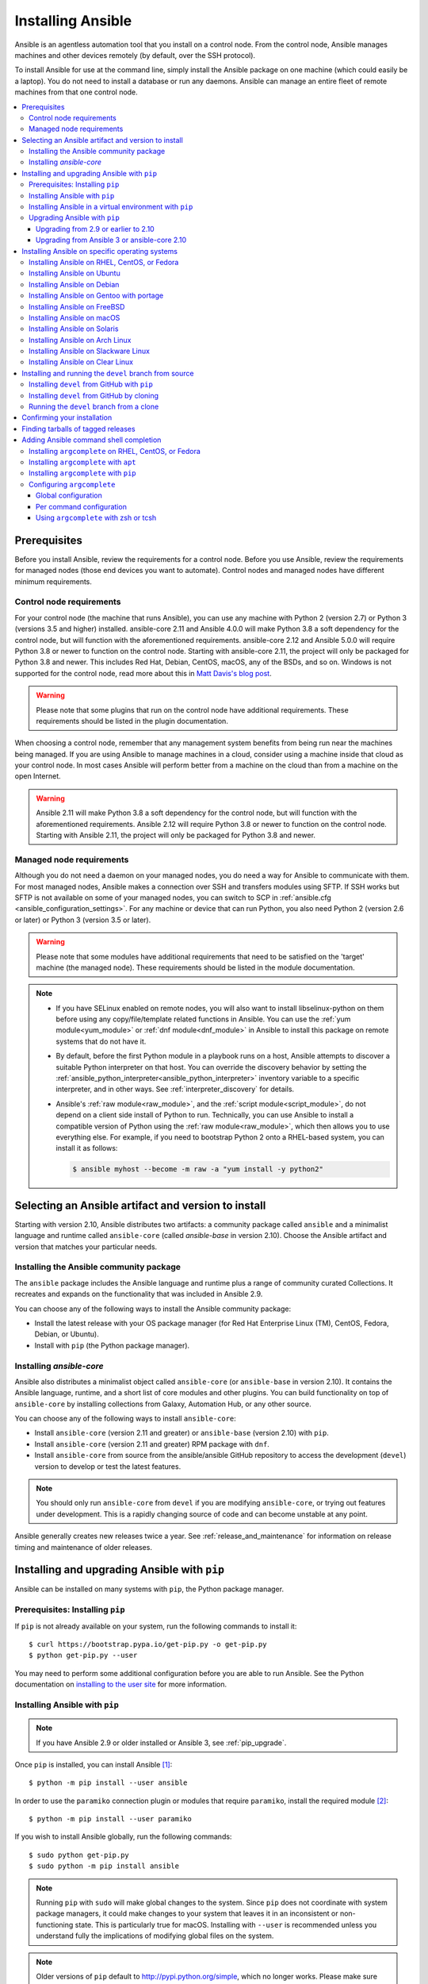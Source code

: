 .. _installation_guide:
.. _intro_installation_guide:

******************
Installing Ansible
******************

Ansible is an agentless automation tool that you install on a control node. From the control node, Ansible manages machines and other devices remotely (by default, over the SSH protocol).

To install Ansible for use at the command line, simply install the Ansible package on one machine (which could easily be a laptop). You do not need to install a database or run any daemons. Ansible can manage an entire fleet of remote machines from that one control node.

.. contents::
  :local:

Prerequisites
=============

Before you install Ansible, review the requirements for a control node. Before you use Ansible, review the requirements for managed nodes (those end devices you want to automate). Control nodes and managed nodes have different minimum requirements.

.. _control_node_requirements:

Control node requirements
-------------------------

For your control node (the machine that runs Ansible), you can use any machine with Python 2 (version 2.7) or Python 3 (versions 3.5 and higher) installed. ansible-core 2.11 and Ansible 4.0.0 will make Python 3.8 a soft dependency for the control node, but will function with the aforementioned requirements. ansible-core 2.12 and Ansible 5.0.0 will require Python 3.8 or newer to function on the control node. Starting with ansible-core 2.11, the project will only be packaged for Python 3.8 and newer.
This includes Red Hat, Debian, CentOS, macOS, any of the BSDs, and so on.
Windows is not supported for the control node, read more about this in `Matt Davis's blog post <http://blog.rolpdog.com/2020/03/why-no-ansible-controller-for-windows.html>`_.

.. warning::

    Please note that some plugins that run on the control node have additional requirements. These requirements should be listed in the plugin documentation.

When choosing a control node, remember that any management system benefits from being run near the machines being managed. If you are using Ansible to manage machines in a cloud, consider using a machine inside that cloud as your control node. In most cases Ansible will perform better from a machine on the cloud than from a machine on the open Internet.

.. warning::

    Ansible 2.11 will make Python 3.8 a soft dependency for the control node, but will function with the aforementioned requirements. Ansible 2.12 will require Python 3.8 or newer to function on the control node. Starting with Ansible 2.11, the project will only be packaged for Python 3.8 and newer.


.. _managed_node_requirements:

Managed node requirements
-------------------------

Although you do not need a daemon on your managed nodes, you do need a way for Ansible to communicate with them. For most managed nodes, Ansible makes a connection over SSH and transfers modules using SFTP. If SSH works but SFTP is not available on some of your managed nodes, you can switch to SCP in :ref:`ansible.cfg <ansible_configuration_settings>`. For any machine or device that can run Python, you also need Python 2 (version 2.6 or later) or Python 3 (version 3.5 or later).

.. warning::

    Please note that some modules have additional requirements that need to be satisfied on the 'target' machine (the managed node). These requirements should be listed in the module documentation.

.. note::

   * If you have SELinux enabled on remote nodes, you will also want to install libselinux-python on them before using any copy/file/template related functions in Ansible. You can use the :ref:`yum module<yum_module>` or :ref:`dnf module<dnf_module>` in Ansible to install this package on remote systems that do not have it.

   * By default, before the first Python module in a playbook runs on a host, Ansible attempts to discover a suitable Python interpreter on that host. You can override the discovery behavior by setting the :ref:`ansible_python_interpreter<ansible_python_interpreter>` inventory variable to a specific interpreter, and in other ways. See :ref:`interpreter_discovery` for details.

   * Ansible's :ref:`raw module<raw_module>`, and the :ref:`script module<script_module>`, do not depend on a client side install of Python to run.  Technically, you can use Ansible to install a compatible version of Python using the :ref:`raw module<raw_module>`, which then allows you to use everything else. For example, if you need to bootstrap Python 2 onto a RHEL-based system, you can install it as follows:

     .. code-block:: shell

        $ ansible myhost --become -m raw -a "yum install -y python2"

.. _what_version:

Selecting an Ansible artifact and version to install
====================================================

Starting with version 2.10, Ansible distributes two artifacts: a community package called ``ansible`` and a minimalist language and runtime called ``ansible-core`` (called `ansible-base` in version 2.10). Choose the Ansible artifact and version that matches your particular needs.

Installing the Ansible community package
----------------------------------------

The ``ansible`` package includes the Ansible language and runtime plus a range of community curated Collections. It recreates and expands on the functionality that was included in Ansible 2.9.

You can choose any of the following ways to install the Ansible community package:

* Install the latest release with your OS package manager (for Red Hat Enterprise Linux (TM), CentOS, Fedora, Debian, or Ubuntu).
* Install with ``pip`` (the Python package manager).

Installing `ansible-core`
-------------------------

Ansible also distributes a minimalist object called ``ansible-core`` (or ``ansible-base`` in version 2.10). It contains the Ansible language, runtime, and a short list of core modules and other plugins. You can build functionality on top of ``ansible-core`` by installing collections from Galaxy, Automation Hub, or any other source.

You can choose any of the following ways to install ``ansible-core``:

* Install ``ansible-core`` (version 2.11 and greater) or ``ansible-base`` (version 2.10) with ``pip``.
* Install ``ansible-core`` (version 2.11 and greater) RPM package with ``dnf``.
* Install ``ansible-core`` from source from the ansible/ansible GitHub repository to access the development (``devel``) version to develop or test the latest features.

.. note::

	You should only run ``ansible-core`` from ``devel`` if you are modifying ``ansible-core``, or trying out features under development. This is a rapidly changing source of code and can become unstable at any point.

Ansible generally creates new releases twice a year. See :ref:`release_and_maintenance` for information on release timing and maintenance of older releases.

.. _from_pip:

Installing and upgrading Ansible with ``pip``
=============================================

Ansible can be installed on many systems with ``pip``, the Python package manager.

Prerequisites: Installing ``pip``
----------------------------------

If ``pip`` is not already available on your system, run the following commands to install it::

    $ curl https://bootstrap.pypa.io/get-pip.py -o get-pip.py
    $ python get-pip.py --user

You may need to perform some additional configuration before you are able to run Ansible. See the Python documentation on `installing to the user site`_ for more information.

.. _installing to the user site: https://packaging.python.org/tutorials/installing-packages/#installing-to-the-user-site

Installing Ansible with ``pip``
-------------------------------

.. note::

	If you have Ansible 2.9 or older installed or Ansible 3, see :ref:`pip_upgrade`.

Once ``pip`` is installed, you can install Ansible [1]_::

    $ python -m pip install --user ansible

In order to use the ``paramiko`` connection plugin or modules that require ``paramiko``, install the required module [2]_::

    $ python -m pip install --user paramiko

If you wish to install Ansible globally, run the following commands::

    $ sudo python get-pip.py
    $ sudo python -m pip install ansible

.. note::

    Running ``pip`` with ``sudo`` will make global changes to the system. Since ``pip`` does not coordinate with system package managers, it could make changes to your system that leaves it in an inconsistent or non-functioning state. This is particularly true for macOS. Installing with ``--user`` is recommended unless you understand fully the implications of modifying global files on the system.

.. note::

    Older versions of ``pip`` default to http://pypi.python.org/simple, which no longer works.
    Please make sure you have the latest version of ``pip`` before installing Ansible.
    If you have an older version of ``pip`` installed, you can upgrade by following `pip's upgrade instructions <https://pip.pypa.io/en/stable/installing/#upgrading-pip>`_ .

.. _from_pip_venv:

Installing Ansible in a virtual environment with ``pip``
--------------------------------------------------------

.. note::

  If you have Ansible 2.9 or older installed or Ansible 3, see :ref:`pip_upgrade`.

Ansible can also be installed inside a new or existing ``virtualenv``::

    $ python -m virtualenv ansible  # Create a virtualenv if one does not already exist
    $ source ansible/bin/activate   # Activate the virtual environment
    $ python -m pip install ansible

.. _pip_upgrade:

Upgrading Ansible with ``pip``
------------------------------

Upgrading from 2.9 or earlier to 2.10
^^^^^^^^^^^^^^^^^^^^^^^^^^^^^^^^^^^^^

Starting in version 2.10, Ansible is made of two packages. When you upgrade from version 2.9 and older to version 2.10 or later, you need to uninstall the old Ansible version (2.9 or earlier) before upgrading. If you do not uninstall the older version of Ansible, you will see the following message, and no change will be performed:

.. code-block:: console

    Cannot install ansible-base with a pre-existing ansible==2.x installation.

    Installing ansible-base with ansible-2.9 or older currently installed with
    pip is known to cause problems. Please uninstall ansible and install the new
    version:

    pip uninstall ansible
    pip install ansible-base

    ...

As explained by the message, to upgrade you must first remove the version of Ansible installed and then install it to the latest version.

.. code-block:: console

    $ pip uninstall ansible
    $ pip install ansible


Upgrading from Ansible 3 or ansible-core 2.10 
^^^^^^^^^^^^^^^^^^^^^^^^^^^^^^^^^^^^^^^^^^^^^^

``ansible-base`` only exists for version 2.10 and in Ansible 3. In 2.11 and later, the package is called ``ansible-core``.  Before installing ``ansible-core`` or Ansible 4, you must uninstall ``ansible-base`` if you have installed Ansible 3 or ``ansible-base`` 2.10.


To upgrade to ``ansible-core``:

.. code-block:: bash

    pip uninstall ansible-base
    pip install ansible-core

To upgrade to Ansible 4:

.. code-block:: bash

    pip uninstall ansible-base
    pip install ansible


.. _installing_the_control_node:
.. _from_yum:

Installing Ansible on specific operating systems
================================================

Follow these instructions to install the Ansible community package on a variety of operating systems.

Installing Ansible on RHEL, CentOS, or Fedora
----------------------------------------------

On Fedora:

.. code-block:: bash

    $ sudo dnf install ansible

On RHEL:

.. code-block:: bash

    $ sudo yum install ansible

On CentOS:

.. code-block:: bash

    $ sudo yum install epel-release
    $ sudo yum install ansible

RPMs for RHEL 7 and RHEL 8 are available from the `Ansible Engine repository <https://access.redhat.com/articles/3174981>`_.

To enable the Ansible Engine repository for RHEL 8, run the following command:

.. code-block:: bash

    $ sudo subscription-manager repos --enable ansible-2.9-for-rhel-8-x86_64-rpms

To enable the Ansible Engine repository for RHEL 7, run the following command:

.. code-block:: bash

    $ sudo subscription-manager repos --enable rhel-7-server-ansible-2.9-rpms

RPMs for currently supported versions of RHEL and CentOS are also available from `EPEL <https://fedoraproject.org/wiki/EPEL>`_.

Ansible can manage older operating systems that contain Python 2.6 or higher.

.. _from_apt:

Installing Ansible on Ubuntu
----------------------------

Ubuntu builds are available `in a PPA here <https://launchpad.net/~ansible/+archive/ubuntu/ansible>`_.

To configure the PPA on your machine and install Ansible run these commands:

.. code-block:: bash

    $ sudo apt update
    $ sudo apt install software-properties-common
    $ sudo add-apt-repository --yes --update ppa:ansible/ansible
    $ sudo apt install ansible

.. note:: On older Ubuntu distributions, "software-properties-common" is called "python-software-properties". You may want to use ``apt-get`` instead of ``apt`` in older versions. Also, be aware that only newer distributions (in other words, 18.04, 18.10, and so on) have a ``-u`` or ``--update`` flag, so adjust your script accordingly.

Debian/Ubuntu packages can also be built from the source checkout, run:

.. code-block:: bash

    $ make deb

Installing Ansible on Debian
----------------------------

Debian users may use the same source as the Ubuntu PPA (using the following table).

.. list-table::
  :header-rows: 1

  * - Debian
    -
    - Ubuntu
  * - Debian 11 (Bullseye)
    - ->
    - Ubuntu 20.04 (Focal)
  * - Debian 10 (Buster)
    - ->
    - Ubuntu 18.04 (Bionic)
  * - Debian 9 (Stretch)
    - ->
    - Ubuntu 16.04 (Xenial)
  * - Debian 8 (Jessie)
    - ->
    - Ubuntu 14.04 (Trusty)

.. note::

    As of Ansible 4.0.0, new releases will only be generated for Ubuntu 18.04 (Bionic) or later releases.

Add the following line to ``/etc/apt/sources.list`` or ``/etc/apt/sources.list.d/ansible.list``:

.. code-block:: bash

    deb http://ppa.launchpad.net/ansible/ansible/ubuntu MATCHING_UBUNTU_CODENAME_HERE main

Example for Debian 11 (Bullseye)

.. code-block:: bash

    deb http://ppa.launchpad.net/ansible/ansible/ubuntu focal main

Then run these commands:

.. code-block:: bash

    $ sudo apt-key adv --keyserver keyserver.ubuntu.com --recv-keys 93C4A3FD7BB9C367
    $ sudo apt update
    $ sudo apt install ansible

Installing Ansible on Gentoo with portage
-----------------------------------------

.. code-block:: bash

    $ emerge -av app-admin/ansible

To install the newest version, you may need to unmask the Ansible package prior to emerging:

.. code-block:: bash

    $ echo 'app-admin/ansible' >> /etc/portage/package.accept_keywords

Installing Ansible on FreeBSD
-----------------------------

Though Ansible works with both Python 2 and 3 versions, FreeBSD has different packages for each Python version.
So to install you can use:

.. code-block:: bash

    $ sudo pkg install py27-ansible

or:

.. code-block:: bash

    $ sudo pkg install py37-ansible


You may also wish to install from ports, run:

.. code-block:: bash

    $ sudo make -C /usr/ports/sysutils/ansible install

You can also choose a specific version, for example ``ansible25``.

Older versions of FreeBSD worked with something like this (substitute for your choice of package manager):

.. code-block:: bash

    $ sudo pkg install ansible

.. _on_macos:

Installing Ansible on macOS
---------------------------

The preferred way to install Ansible on a Mac is with ``pip``.

The instructions can be found in :ref:`from_pip`. If you are running macOS version 10.12 or older, then you should upgrade to the latest ``pip`` to connect to the Python Package Index securely. It should be noted that pip must be run as a module on macOS, and the linked ``pip`` instructions will show you how to do that.

.. note::

  .. note::

    If you have Ansible 2.9 or older installed or Ansible 3, see :ref:`pip_upgrade`.


.. note::

   macOS by default is configured for a small number of file handles, so if you want to use 15 or more forks you'll need to raise the ulimit with ``sudo launchctl limit maxfiles unlimited``. This command can also fix any "Too many open files" errors.

If you are installing on macOS Mavericks (10.9), you may encounter some noise from your compiler. A workaround is to do the following::

    $ CFLAGS=-Qunused-arguments CPPFLAGS=-Qunused-arguments pip install --user ansible


.. _from_pkgutil:

Installing Ansible on Solaris
-----------------------------

Ansible is available for Solaris as `SysV package from OpenCSW <https://www.opencsw.org/packages/ansible/>`_.

.. code-block:: bash

    # pkgadd -d http://get.opencsw.org/now
    # /opt/csw/bin/pkgutil -i ansible

.. _from_pacman:

Installing Ansible on Arch Linux
---------------------------------

Ansible is available in the Community repository::

    $ pacman -S ansible

The AUR has a PKGBUILD for pulling directly from GitHub called `ansible-git <https://aur.archlinux.org/packages/ansible-git>`_.

Also see the `Ansible <https://wiki.archlinux.org/index.php/Ansible>`_ page on the ArchWiki.

.. _from_sbopkg:

Installing Ansible on Slackware Linux
-------------------------------------

Ansible build script is available in the `SlackBuilds.org <https://slackbuilds.org/apps/ansible/>`_ repository.
Can be built and installed using `sbopkg <https://sbopkg.org/>`_.

Create queue with Ansible and all dependencies::

    # sqg -p ansible

Build and install packages from a created queuefile (answer Q for question if sbopkg should use queue or package)::

    # sbopkg -k -i ansible

.. _from swupd:

Installing Ansible on Clear Linux
---------------------------------

Ansible and its dependencies are available as part of the sysadmin host management bundle::

    $ sudo swupd bundle-add sysadmin-hostmgmt

Update of the software will be managed by the swupd tool::

   $ sudo swupd update

.. _from_pip_devel:
.. _getting_ansible:

Installing and running the ``devel`` branch from source
=======================================================

In Ansible 2.10 and later, the `ansible/ansible repository <https://github.com/ansible/ansible>`_ contains the code for basic features and functions, such as copying module code to managed nodes. This code is also known as ``ansible-core``.

New features are added to ``ansible-core`` on a branch called ``devel``. If you are testing new features, fixing bugs, or otherwise working with the development team on changes to the core code, you can install and run ``devel``.

.. note::

    You should only install and run the ``devel`` branch if you are modifying ``ansible-core`` or trying out features under development. This is a rapidly changing source of code and can become unstable at any point.

.. note::

   If you want to use Ansible AWX as the control node, do not install or run the ``devel`` branch of Ansible. Use an OS package manager (like ``apt`` or ``yum``) or ``pip`` to install a stable version.

If you are running Ansible from source, you may also wish to follow the `Ansible GitHub project <https://github.com/ansible/ansible>`_. We track issues, document bugs, and share feature ideas in this and other related repositories.

For more information on getting involved in the Ansible project, see the :ref:`ansible_community_guide`. For more information on creating Ansible modules and Collections, see the :ref:`developer_guide`.

Installing ``devel`` from GitHub with ``pip``
---------------------------------------------

You can install the ``devel`` branch of ``ansible-core`` directly from GitHub with ``pip``:

.. code-block:: bash

    $ python -m pip install --user https://github.com/ansible/ansible/archive/devel.tar.gz

.. note::

  If you have Ansible 2.9 or older installed or Ansible 3, see :ref:`pip_upgrade`.



You can replace ``devel`` in the URL mentioned above, with any other branch or tag on GitHub to install older versions of Ansible (prior to ``ansible-base`` 2.10.), tagged alpha or beta versions, and release candidates. This installs all of Ansible.

.. code-block:: bash

    $ python -m pip install --user https://github.com/ansible/ansible/archive/stable-2.9.tar.gz

See :ref:`from_source` for instructions on how to run ``ansible-core`` directly from source.


Installing ``devel`` from GitHub by cloning
-------------------------------------------

You can install the ``devel`` branch of ``ansible-core`` by cloning the GitHub repository:

.. code-block:: bash

    $ git clone https://github.com/ansible/ansible.git
    $ cd ./ansible

The default branch is ``devel``.

.. _from_source:

Running the ``devel`` branch from a clone
-----------------------------------------

``ansible-core`` is easy to run from source. You do not need ``root`` permissions to use it and there is no software to actually install. No daemons or database setup are required.

Once you have installed the ``ansible-core`` repository by cloning, setup the Ansible environment:

Using Bash:

.. code-block:: bash

    $ source ./hacking/env-setup

Using Fish::

    $ source ./hacking/env-setup.fish

If you want to suppress spurious warnings/errors, use::

    $ source ./hacking/env-setup -q

If you do not have ``pip`` installed in your version of Python, install it::

    $ curl https://bootstrap.pypa.io/get-pip.py -o get-pip.py
    $ python get-pip.py --user

Ansible also uses the following Python modules that need to be installed [1]_:

.. code-block:: bash

    $ python -m pip install --user -r ./requirements.txt

To update the ``devel`` branch of ``ansible-core`` on your local machine, use pull-with-rebase so any local changes are replayed.

.. code-block:: bash

    $ git pull --rebase

.. code-block:: bash

    $ git pull --rebase #same as above
    $ git submodule update --init --recursive

After you run the the env-setup script, you will be running from the source code. The default inventory file will be ``/etc/ansible/hosts``. You can optionally specify an inventory file (see :ref:`inventory`) other than ``/etc/ansible/hosts``:

.. code-block:: bash

    $ echo "127.0.0.1" > ~/ansible_hosts
    $ export ANSIBLE_INVENTORY=~/ansible_hosts

You can read more about the inventory file at :ref:`inventory`.

Confirming your installation
============================

Whatever method of installing Ansible you chose, you can test that it is installed correctly with a ping command:

.. code-block:: bash

    $ ansible all -m ping --ask-pass

You can also use "sudo make install".

.. _tagged_releases:

Finding tarballs of tagged releases
===================================

If you are packaging Ansible or wanting to build a local package yourself, and you want to avoid a git checkout, you can use a tarball of a tagged release. You can download the latest stable release from PyPI's `ansible package page <https://pypi.org/project/ansible/>`_. If you need a specific older version, beta version, or release candidate, you can use the pattern ``pypi.python.org/packages/source/a/ansible/ansible-{{VERSION}}.tar.gz``. VERSION must be the full version number, for example 3.1.0 or 4.0.0b2. You can make VERSION a variable in your package managing system that you update in one place whenever you package a new version.

.. note::

	If you are creating your own Ansible package, you must also download or package ``ansible-core`` (or ``ansible-base`` for packages based on 2.10.x) from PyPI as part of your Ansible package. You must specify a particular version. Visit the PyPI project pages to download files for `ansible-core <https://pypi.org/project/ansible-core/>`_ or `ansible-base <https://pypi.org/project/ansible-base/>`_.

These releases are also tagged in the `git repository <https://github.com/ansible/ansible/releases>`_ with the release version.


.. _shell_completion:

Adding Ansible command shell completion
=======================================

As of Ansible 2.9, you can add shell completion of the Ansible command line utilities by installing an optional dependency called ``argcomplete``. ``argcomplete`` supports bash, and has limited support for zsh and tcsh.

You can install ``python-argcomplete`` from EPEL on Red Hat Enterprise based distributions, and or from the standard OS repositories for many other distributions.

For more information about installation and configuration, see the `argcomplete documentation <https://kislyuk.github.io/argcomplete/>`_.

Installing ``argcomplete`` on RHEL, CentOS, or Fedora
-----------------------------------------------------

On Fedora:

.. code-block:: bash

    $ sudo dnf install python-argcomplete

On RHEL and CentOS:

.. code-block:: bash

    $ sudo yum install epel-release
    $ sudo yum install python-argcomplete


Installing ``argcomplete`` with ``apt``
---------------------------------------

.. code-block:: bash

    $ sudo apt install python-argcomplete


Installing ``argcomplete`` with ``pip``
---------------------------------------

.. code-block:: bash

    $ python -m pip install argcomplete

Configuring ``argcomplete``
---------------------------

There are 2 ways to configure ``argcomplete`` to allow shell completion of the Ansible command line utilities: globally or per command.

Global configuration
^^^^^^^^^^^^^^^^^^^^

Global completion requires bash 4.2.

.. code-block:: bash

    $ sudo activate-global-python-argcomplete

This will write a bash completion file to a global location. Use ``--dest`` to change the location.

Per command configuration
^^^^^^^^^^^^^^^^^^^^^^^^^

If you do not have bash 4.2, you must register each script independently.

.. code-block:: bash

    $ eval $(register-python-argcomplete ansible)
    $ eval $(register-python-argcomplete ansible-config)
    $ eval $(register-python-argcomplete ansible-console)
    $ eval $(register-python-argcomplete ansible-doc)
    $ eval $(register-python-argcomplete ansible-galaxy)
    $ eval $(register-python-argcomplete ansible-inventory)
    $ eval $(register-python-argcomplete ansible-playbook)
    $ eval $(register-python-argcomplete ansible-pull)
    $ eval $(register-python-argcomplete ansible-vault)

You should place the above commands into your shells profile file such as ``~/.profile`` or ``~/.bash_profile``.

Using ``argcomplete`` with zsh or tcsh
^^^^^^^^^^^^^^^^^^^^^^^^^^^^^^^^^^^^^^

See the `argcomplete documentation <https://kislyuk.github.io/argcomplete/>`_.


.. seealso::

   :ref:`intro_adhoc`
       Examples of basic commands
   :ref:`working_with_playbooks`
       Learning ansible's configuration management language
   :ref:`installation_faqs`
       Ansible Installation related to FAQs
   `Mailing List <https://groups.google.com/group/ansible-project>`_
       Questions? Help? Ideas?  Stop by the list on Google Groups
   `irc.libera.chat <https://libera.chat/>`_
       #ansible IRC chat channel

.. [1] If you have issues with the "pycrypto" package install on macOS, then you may need to try ``CC=clang sudo -E pip install pycrypto``.
.. [2] ``paramiko`` was included in Ansible's ``requirements.txt`` prior to 2.8.
